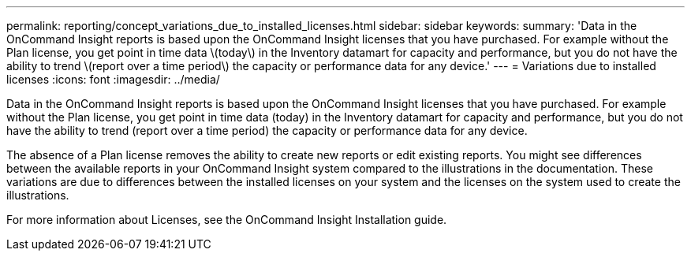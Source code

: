 ---
permalink: reporting/concept_variations_due_to_installed_licenses.html
sidebar: sidebar
keywords: 
summary: 'Data in the OnCommand Insight reports is based upon the OnCommand Insight licenses that you have purchased. For example without the Plan license, you get point in time data \(today\) in the Inventory datamart for capacity and performance, but you do not have the ability to trend \(report over a time period\) the capacity or performance data for any device.'
---
= Variations due to installed licenses
:icons: font
:imagesdir: ../media/

[.lead]
Data in the OnCommand Insight reports is based upon the OnCommand Insight licenses that you have purchased. For example without the Plan license, you get point in time data (today) in the Inventory datamart for capacity and performance, but you do not have the ability to trend (report over a time period) the capacity or performance data for any device.

The absence of a Plan license removes the ability to create new reports or edit existing reports. You might see differences between the available reports in your OnCommand Insight system compared to the illustrations in the documentation. These variations are due to differences between the installed licenses on your system and the licenses on the system used to create the illustrations.

For more information about Licenses, see the OnCommand Insight Installation guide.
